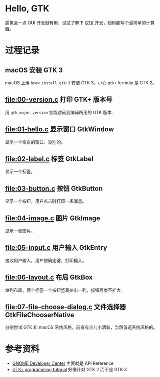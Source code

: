 * Hello, GTK

感觉会一点 GUI 开发挺有用，试试了解下 [[https://gtk.org/][GTK]] 开发，起码能写个最简单的计算器。

* 过程记录

** macOS 安装 GTK 3

macOS 上用 =brew install gtk+3= 安装 GTK 3，小心 =gtk+= formula 是 GTK 2。

** [[file:00-version.c]] 打印 GTK+ 版本号

用 =gtk_major_version= 宏能访问到编译所用的 GTK 版本.

** [[file:01-hello.c]] 显示窗口 GtkWindow

显示一个空白的窗口，没别的。

** [[file:02-label.c]] 标签 GtkLabel

显示一个标签。

** [[file:03-button.c]] 按钮 GtkButton

显示一个按钮，用户点击时打印一条消息。

** [[file:04-image.c]] 图片 GtkImage

显示一张图片。

** [[file:05-input.c]] 用户输入 GtkEntry

接收用户输入，用户按确定键，打印输入。

** [[file:06-layout.c]] 布局 GtkBox

单列布局，两个标签一个按钮竖着拍出一列，按钮高度不扩大。

** [[file:07-file-choose-dialog.c]] 文件选择器 GtkFileChooserNative

分别尝试 GTK 和 macOS 系统风格，前者有点儿小清新，当然首选系统风格的。

* 参考资料

- [[https://developer.gnome.org/][GNOME Developer Center]] 主要就是 API Reference
- [[http://zetcode.com/tutorials/gtktutorial/][GTK+ programming tutorial]] 好像针对 GTK 2 而不是 GTK 3
